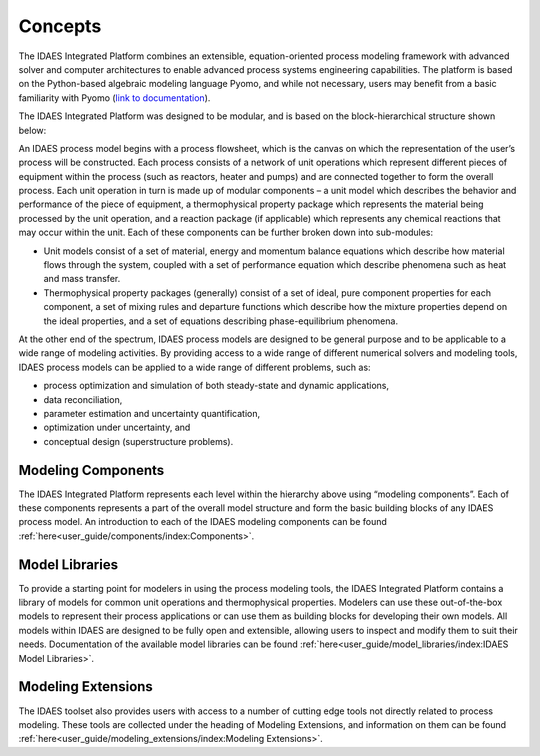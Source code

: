 ﻿Concepts
========

The IDAES Integrated Platform combines an extensible, equation-oriented process modeling
framework with advanced solver and computer architectures to enable advanced process systems
engineering capabilities. The platform is based on the Python-based algebraic modeling language
Pyomo, and while not necessary, users may benefit from a basic familiarity with Pyomo
(`link to documentation <https://pyomo.readthedocs.io/en/stable/index.html>`_).

The IDAES Integrated Platform was designed to be modular, and is based on the
block-hierarchical structure shown below:

.. image:: ../_images/IDAES_structure.png

An IDAES process model begins with a process flowsheet, which is the canvas on which the
representation of the user’s process will be constructed. Each process consists of a network of
unit operations which represent different pieces of equipment within the process (such as
reactors, heater and pumps) and are connected together to form the overall process. Each unit
operation in turn is made up of modular components – a unit model which describes the behavior
and performance of the piece of equipment, a thermophysical property package which represents
the material being processed by the unit operation, and a reaction package (if applicable) which
represents any chemical reactions that may occur within the unit. Each of these components can
be further broken down into sub-modules:

* Unit models consist of a set of material, energy and momentum balance equations which describe how
  material flows through the system, coupled with a set of performance equation which describe
  phenomena such as heat and mass transfer.
* Thermophysical property packages (generally) consist of a set of ideal, pure component properties
  for each component, a set of mixing rules and departure functions which describe how the mixture
  properties depend on the ideal properties, and a set of equations describing phase-equilibrium
  phenomena.

At the other end of the spectrum, IDAES process models are designed to be general purpose and
to be applicable to a wide range of modeling activities. By providing access to a wide range of
different numerical solvers and modeling tools, IDAES process models can be applied to a wide
range of different problems, such as:

* process optimization and simulation of both steady-state and dynamic applications,
* data reconciliation,
* parameter estimation and uncertainty quantification,
* optimization under uncertainty, and
* conceptual design (superstructure problems).

Modeling Components
-------------------
The IDAES Integrated Platform represents each level within the hierarchy above using
“modeling components”. Each of these components represents a part of the overall model structure
and form the basic building blocks of any IDAES process model. An introduction to each of the
IDAES modeling components can be found
:ref:`here<user_guide/components/index:Components>`.

Model Libraries
---------------
To provide a starting point for modelers in using the process modeling tools, the IDAES Integrated
Platform contains a library of models for common unit operations and thermophysical
properties. Modelers can use these out-of-the-box models to represent their process applications or
can use them as building blocks for developing their own models. All models within IDAES are
designed to be fully open and extensible, allowing users to inspect and modify them to suit
their needs. Documentation of the available model libraries can be found
:ref:`here<user_guide/model_libraries/index:IDAES Model Libraries>`.

Modeling Extensions
--------------------
The IDAES toolset also provides users with access to a number of cutting edge tools not
directly related to process modeling. These tools are collected under the heading of Modeling
Extensions, and information on them can be found
:ref:`here<user_guide/modeling_extensions/index:Modeling Extensions>`.
